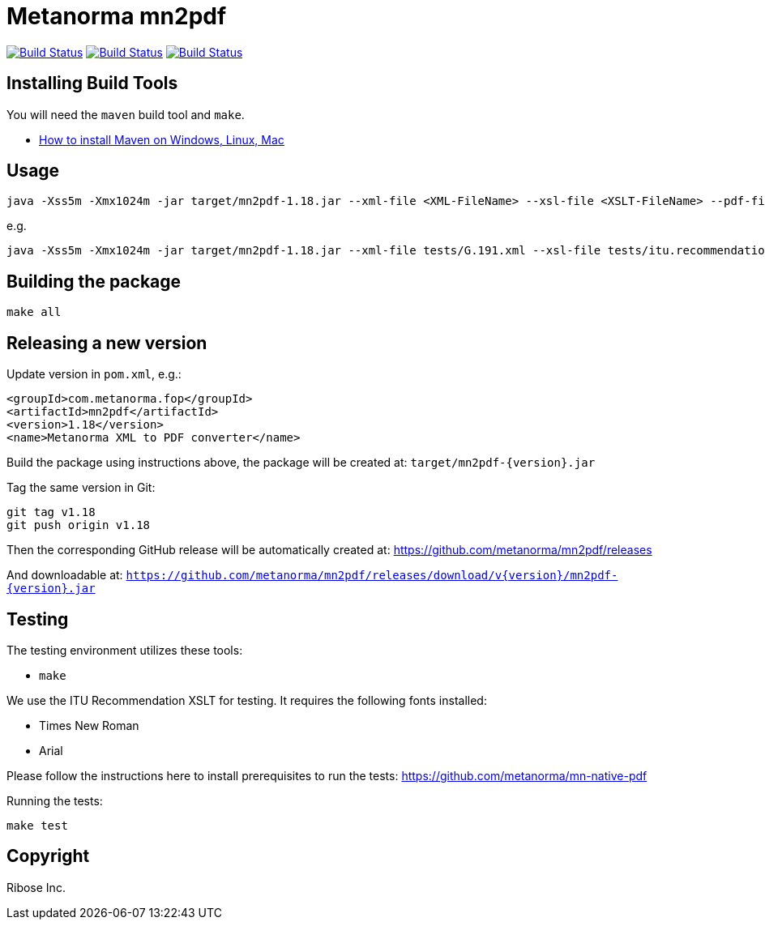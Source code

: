 = Metanorma mn2pdf

image:https://github.com/metanorma/mn2pdf/workflows/ubuntu/badge.svg["Build Status", link="https://github.com/metanorma/mn2pdf/actions?workflow=ubuntu"]
image:https://github.com/metanorma/mn2pdf/workflows/macos/badge.svg["Build Status", link="https://github.com/metanorma/mn2pdf/actions?workflow=macos"]
image:https://github.com/metanorma/mn2pdf/workflows/windows/badge.svg["Build Status", link="https://github.com/metanorma/mn2pdf/actions?workflow=windows"]

== Installing Build Tools

You will need the `maven` build tool and `make`.

* https://www.baeldung.com/install-maven-on-windows-linux-mac[How to install Maven on Windows, Linux, Mac]


== Usage

[source,sh]
----
java -Xss5m -Xmx1024m -jar target/mn2pdf-1.18.jar --xml-file <XML-FileName> --xsl-file <XSLT-FileName> --pdf-file <Output-PDF-FileName>
----

e.g.

[source,sh]
----
java -Xss5m -Xmx1024m -jar target/mn2pdf-1.18.jar --xml-file tests/G.191.xml --xsl-file tests/itu.recommendation.xsl --pdf-file tests/G.191.pdf
----


== Building the package

[source,sh]
----
make all
----


== Releasing a new version

Update version in `pom.xml`, e.g.:

[source,xml]
----
<groupId>com.metanorma.fop</groupId>
<artifactId>mn2pdf</artifactId>
<version>1.18</version>
<name>Metanorma XML to PDF converter</name>
----

Build the package using instructions above, the package will be created at:
`target/mn2pdf-{version}.jar`

Tag the same version in Git:

[source,xml]
----
git tag v1.18
git push origin v1.18
----

Then the corresponding GitHub release will be automatically created at:
https://github.com/metanorma/mn2pdf/releases

And downloadable at:
`https://github.com/metanorma/mn2pdf/releases/download/v{version}/mn2pdf-{version}.jar`


== Testing

The testing environment utilizes these tools:

* `make`

We use the ITU Recommendation XSLT for testing. It requires the following fonts installed:

* Times New Roman
* Arial

Please follow the instructions here to install prerequisites to run the tests:
https://github.com/metanorma/mn-native-pdf

Running the tests:

[source,sh]
----
make test
----


== Copyright

Ribose Inc.

